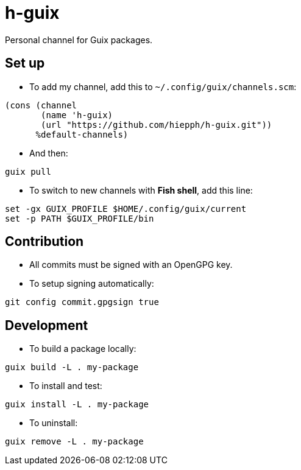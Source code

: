 = h-guix

Personal channel for Guix packages.

== Set up

- To add my channel, add this to `~/.config/guix/channels.scm`:

[source,scheme]
----
(cons (channel
       (name 'h-guix)
       (url "https://github.com/hiepph/h-guix.git"))
      %default-channels)
----

- And then:

[source,bash]
----
guix pull
----

- To switch to new channels with *Fish shell*, add this line:

[source,fish]
----
set -gx GUIX_PROFILE $HOME/.config/guix/current
set -p PATH $GUIX_PROFILE/bin
----


== Contribution

- All commits must be signed with an OpenGPG key.

- To setup signing automatically:

[source,bash]
----
git config commit.gpgsign true
----


== Development

- To build a package locally:

[source,bash]
----
guix build -L . my-package
----

- To install and test:


[source,bash]
----
guix install -L . my-package
----

- To uninstall:


[source,bash]
----
guix remove -L . my-package
----
